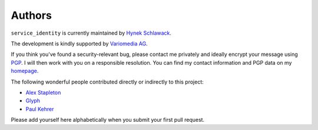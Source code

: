 Authors
-------

``service_identity`` is currently maintained by `Hynek Schlawack`_.

The development is kindly supported by `Variomedia AG`_.

If you think you've found a security-relevant bug, please contact me privately and ideally encrypt your message using PGP_.
I will then work with you on a responsible resolution.
You can find my contact information and PGP data on my homepage_.

The following wonderful people contributed directly or indirectly to this project:

- `Alex Stapleton <https://github.com/public>`_
- `Glyph <https://twitter.com/glyph>`_
- `Paul Kehrer <https://github.com/reaperhulk>`_

Please add yourself here alphabetically when you submit your first pull request.


.. _`Hynek Schlawack`: https://twitter.com/hynek
.. _PGP: https://www.gnupg.org/
.. _homepage: https://hynek.me/about/
.. _`Variomedia AG`: https://www.variomedia.de/
